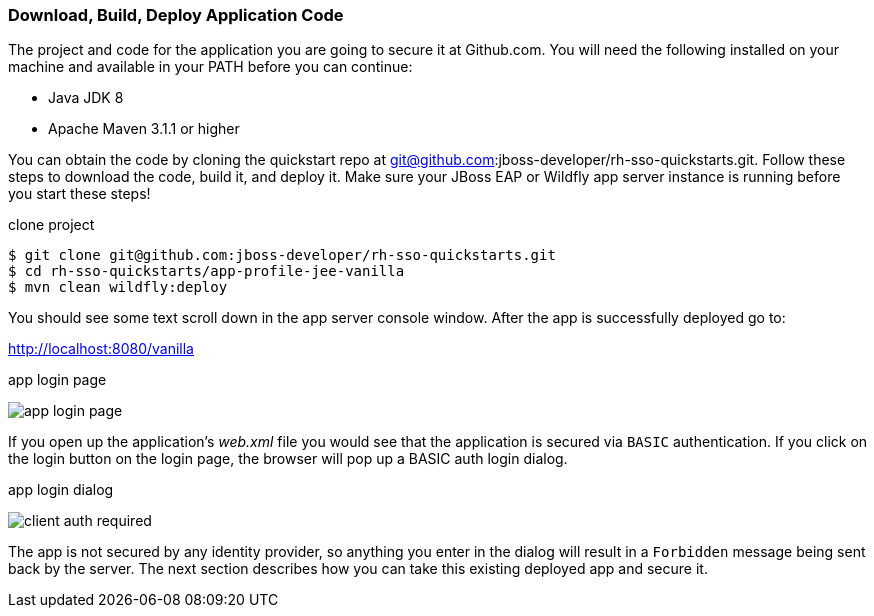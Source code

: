 
=== Download, Build, Deploy Application Code

The project and code for the application you are going to secure it at Github.com.  You will need the following
installed on your machine and available in your PATH before you can continue:

* Java JDK 8
* Apache Maven 3.1.1 or higher

You can obtain the code by cloning the
quickstart repo at git@github.com:jboss-developer/rh-sso-quickstarts.git.  Follow these steps to download the code, build it,
and deploy it.  Make sure your JBoss EAP or Wildfly app server instance is running before you start these steps!

.clone project
[source]
----
$ git clone git@github.com:jboss-developer/rh-sso-quickstarts.git
$ cd rh-sso-quickstarts/app-profile-jee-vanilla
$ mvn clean wildfly:deploy
----

You should see some text scroll down in the app server console window.  After the app is successfully deployed go to:

http://localhost:8080/vanilla

.app login page
image:../../{{book.images}}/app-login-page.png[]

If you open up the application's _web.xml_ file you would see that the application is secured via `BASIC` authentication.
If you click on the login button on the login page, the browser
will pop up a BASIC auth login dialog.


.app login dialog
image:../../{{book.images}}/client-auth-required.png[]


The app is not secured by any identity provider, so anything you enter in the dialog will result in a `Forbidden` message being
sent back by the server.  The next section describes how you can take this existing deployed app and secure it.


